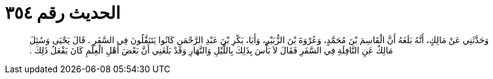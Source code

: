 
= الحديث رقم ٣٥٤

[quote.hadith]
وَحَدَّثَنِي عَنْ مَالِكٍ، أَنَّهُ بَلَغَهُ أَنَّ الْقَاسِمَ بْنَ مُحَمَّدٍ، وَعُرْوَةَ بْنَ الزُّبَيْرِ، وَأَبَا، بَكْرِ بْنَ عَبْدِ الرَّحْمَنِ كَانُوا يَتَنَفَّلُونَ فِي السَّفَرِ ‏.‏ قَالَ يَحْيَى وَسُئِلَ مَالِكٌ عَنِ النَّافِلَةِ فِي السَّفَرِ فَقَالَ لاَ بَأْسَ بِذَلِكَ بِاللَّيْلِ وَالنَّهَارِ وَقَدْ بَلَغَنِي أَنَّ بَعْضَ أَهْلِ الْعِلْمِ كَانَ يَفْعَلُ ذَلِكَ ‏.‏